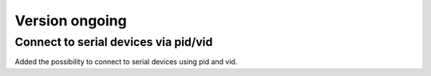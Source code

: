 Version ongoing
---------------

Connect to serial devices via pid/vid
^^^^^^^^^^^^^^^^^^^^^^^^^^^^^^^^^^^^^

Added the possibility to connect to serial devices using pid and vid.
